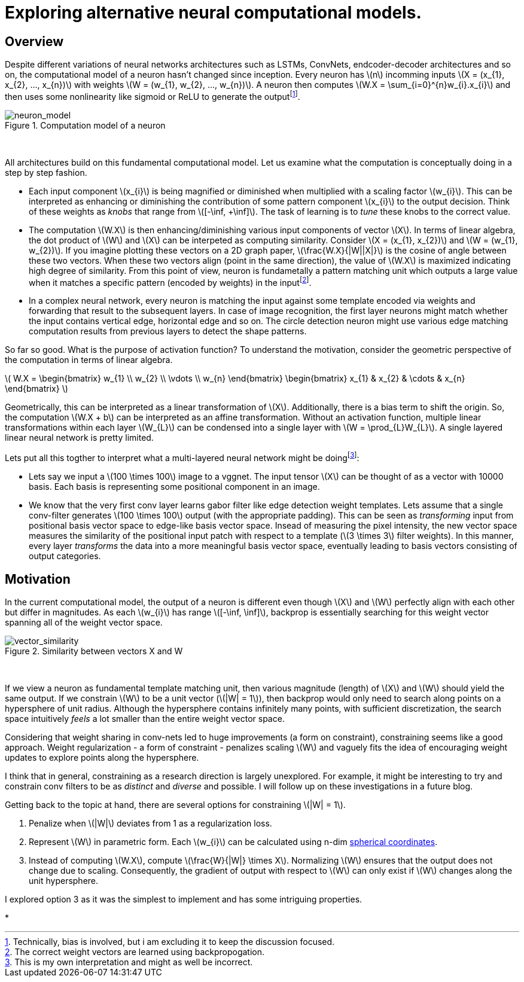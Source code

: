 = Exploring alternative neural computational models.

== Overview

Despite different variations of neural networks architectures such as LSTMs, ConvNets, endcoder-decoder architectures and so on, the computational model of a neuron hasn't changed since inception. Every neuron has \(n\) incomming inputs \(X = (x_{1}, x_{2}, ..., x_{n})\) with weights \(W = (w_{1}, w_{2}, ..., w_{n})\). A neuron then computes \(W.X = \sum_{i=0}^{n}w_{i}.x_{i}\) and then uses some nonlinearity like sigmoid or ReLU to generate the outputfootnote:[Technically, bias is involved, but i am excluding it to keep the discussion focused.].

[.text-center]
.Computation model of a neuron
image::sim_neuron/neuron_model.jpeg[neuron_model]
{empty} +

All architectures build on this fundamental computational model. Let us examine what the computation is conceptually doing in a step by step fashion.

* Each input component \(x_{i}\) is being magnified or diminished when multiplied with a scaling factor \(w_{i}\). This can be interpreted as enhancing or diminishing the contribution of some pattern component \(x_{i}\) to the output decision. Think of these weights as _knobs_ that range from \([-\inf, +\inf]\). The task of learning is to _tune_ these knobs to the correct value.

* The computation \(W.X\) is then enhancing/diminishing various input components of vector \(X\). In terms of linear algebra, the dot product of \(W\) and \(X\) can be interpeted as computing similarity. Consider \(X = (x_{1}, x_{2})\) and \(W = (w_{1}, w_{2})\). If you imagine plotting these vectors on a 2D graph paper, \(\frac{W.X}{|W||X|}\) is the cosine of angle between these two vectors. When these two vectors align (point in the same direction), the value of \(W.X\) is maximized indicating high degree of similarity. From this point of view, neuron is fundametally a pattern matching unit which outputs a large value when it matches a specific pattern (encoded by weights) in the inputfootnote:[The correct weight vectors are learned using backpropogation.].

* In a complex neural network, every neuron is matching the input against some template encoded via weights and forwarding that result to the subsequent layers. In case of image recognition, the first layer neurons might match whether the input contains vertical edge, horizontal edge and so on. The circle detection neuron might use various edge matching computation results from previous layers to detect the shape patterns.

So far so good. What is the purpose of activation function? To understand the motivation, consider the geometric perspective of the computation in terms of linear algebra.

\( W.X = \begin{bmatrix} w_{1} \\ w_{2} \\ \vdots \\ w_{n} \end{bmatrix} \begin{bmatrix} x_{1} & x_{2} & \cdots & x_{n} \end{bmatrix} \)

Geometrically, this can be interpreted as a linear transformation of \(X\). Additionally, there is a bias term to shift the origin. So, the computation \(W.X + b\) can be interpreted as an affine transformation. Without an activation function, multiple linear transformations within each layer \(W_{L}\) can be condensed into a single layer with \(W = \prod_{L}W_{L}\). A single layered linear neural network is pretty limited.

Lets put all this togther to interpret what a multi-layered neural network might be doingfootnote:[This is my own interpretation and might as well be incorrect.]:

* Lets say we input a \(100 \times 100\) image to a vggnet. The input tensor \(X\) can be thought of as a vector with 10000 basis. Each basis is representing some positional component in an image.
* We know that the very first conv layer learns gabor filter like edge detection weight templates. Lets assume that a single conv-filter generates \(100 \times 100\) output (with the appropriate padding). This can be seen as _transforming_ input from positional basis vector space to edge-like basis vector space. Insead of measuring the pixel intensity, the new vector space measures the similarity of the positional input patch with respect to a template (\(3 \times 3\) filter weights). In this manner, every layer _transforms_ the data into a more meaningful basis vector space, eventually leading to basis vectors consisting of output categories.

== Motivation

In the current computational model, the output of a neuron is different even though \(X\) and \(W\) perfectly align with each other but differ in magnitudes. As each \(w_{i}\) has range \([-\inf, \inf]\), backprop is essentially searching for this weight vector spanning all of the weight vector space.

[.text-center]
.Similarity between vectors X and W
image::sim_neuron/vector_similarity.png[vector_similarity]
{empty} +

If we view a neuron as fundamental template matching unit, then various magnitude (length) of \(X\) and \(W\) should yield the same output. If we constrain \(W\) to be a unit vector (\(|W| = 1\)), then backprop would only need to search along points on a hypersphere of unit radius. Although the hypersphere contains infinitely many points, with sufficient discretization, the search space intuitively _feels_ a lot smaller than the entire weight vector space.

Considering that weight sharing in conv-nets led to huge improvements (a form on constraint), constraining seems like a good approach. Weight regularization - a form of constraint - penalizes scaling \(W\) and vaguely fits the idea of encouraging weight updates to explore points along the hypersphere. 

I think that in general, constraining as a research direction is largely unexplored. For example, it might be interesting to try and constrain conv filters to be as _distinct_ and _diverse_ and possible. I will follow up on these investigations in a future blog.

Getting back to the topic at hand, there are several options for constraining \(|W| = 1\). 

1. Penalize when \(|W|\) deviates from 1 as a regularization loss.
2. Represent \(W\) in parametric form. Each \(w_{i}\) can be calculated using n-dim link:https://en.wikipedia.org/wiki/N-sphere#Spherical_coordinates[spherical coordinates].
3. Instead of computing \(W.X\), compute \(\frac{W}{|W|} \times X\). Normalizing \(W\) ensures that the output does not change due to scaling. Consequently, the gradient of output with respect to \(W\) can only exist if \(W\) changes along the unit hypersphere.

I explored option 3 as it was the simplest to implement and has some intriguing properties.

* 



